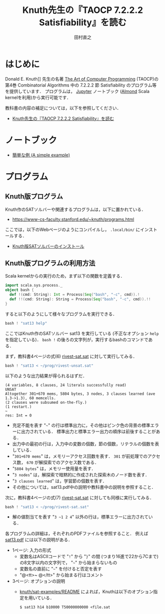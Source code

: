 #+TITLE: Knuth先生の『TAOCP 7.2.2.2 Satisfiability』を読む
#+AUTHOR: 田村直之

* はじめに
Donald E. Knuth]] 先生の名著 [[https://www-cs-faculty.stanford.edu/~knuth/taocp.html][The Art of Computer Programming]] (TAOCP)の
第4巻 Combinatorial Algorithms 中の 7.2.2.2 節 Satisfiability のプログラム等を提供しています．
プログラムは， [[http://jupyter.org][Jupyter]] ノートブック ([[https://almond.sh][Almond]] Scala kernelを利用)から実行可能です．

教科書の内容の補足については，以下を参照してください．

  - [[http://bach.istc.kobe-u.ac.jp/lect/taocp-sat/][Knuth先生の『TAOCP 7.2.2.2 Satisfiability』を読む]]

* ノートブック

  - [[file:01A-a_simple_example.ipynb][簡単な例 (A simple example)]]

* プログラム
** Knuth版プログラム
Knuth作のSATソルバーや関連するプログラムは，以下に置かれている．
  - [[https://www-cs-faculty.stanford.edu/~knuth/programs.html]]

ここでは，以下のWebページのようにコンパイルし， =.local/bin/= にインストールする．
  - [[http://bach.istc.kobe-u.ac.jp/lect/taocp-sat/install-knuth.html][Knuth版SATソルバーのインストール]]

** Knuth版プログラムの利用方法
Scala kernelからの実行のため，まず以下の関数を定義する．
#+BEGIN_SRC scala
import scala.sys.process._
object bash {
  def !(cmd: String): Int = Process(Seq("bash", "-c", cmd)).!
  def !!(cmd: String): String = Process(Seq("bash", "-c", cmd)).!!
}
#+END_SRC

すると以下のようにして様々なプログラムを実行できる．
#+BEGIN_SRC scala
bash ! "sat13 help"
#+END_SRC

ここではKnuth作のSATソルバー sat13 を実行している (不正なオプション =help= を指定している)．
=bash != の後ろの文字列が，実行するbashのコマンドである．

まず，教科書4ページの式(6) [[../prog/rivest-sat.sat][rivest-sat.sat]] に対して実行してみる．
#+BEGIN_SRC scala
bash ! "sat13 < ~/prog/rivest-unsat.sat"
#+END_SRC

以下のような出力結果が得られるはずだ．
#+BEGIN_EXAMPLE
(4 variables, 8 clauses, 24 literals successfully read)
UNSAT
Altogether 301+670 mems, 5804 bytes, 3 nodes, 3 clauses learned (ave 1.3->1.3), 60 memcells.
(2 clauses were subsumed on-the-fly.)
(1 restart.)
~
res: Int = 0
#+END_EXAMPLE

  - 充足不能を表す "=~=" の行は標準出力に，その他はピンク色の背景の標準エラーに出力されている．
    標準出力と標準エラー出力の順序は前後することがある．
  - 出力中の最初の行は，入力中の変数の個数，節の個数，リテラルの個数を表している．
  - "=301+670 mems=" は，メモリーアクセス回数を表す．
    =301= が前処理でのアクセス数， =670= が解探索でのアクセス数である．
  - "=5804 bytes=" は，メモリー使用量を表す．
  - "=3 nodes=" は，解探索で暗黙的に作成された探索木のノード数を表す．
  - "=3 clauses learned=" は，学習節の個数を表す．
  - その他については，sat13.pdf中の説明や教科書中の説明を参照すること．

次に，教科書4ページの式(7) [[../prog/rivest-sat.sat][rivest-sat.sat]] に対しても同様に実行してみる．
#+BEGIN_SRC scala
bash ! "sat13 < ~/prog/rivest-sat.sat"
#+END_SRC

  - 解の値割当てを表す "=3 ~1 2 4=" 以外の行は，標準エラーに出力されている．

各プログラムの詳細は，それぞれのPDFファイルを参照すること．
例えば [[../knuth/pdf/sat13.pdf][sat13.pdf]] には以下の説明がある．
  - 1ページ: 入力の形式
    + 変数名はASCIIコードで "=!=" から "=}=" の間 (つまり16進で22から7Cまで)の8文字以内の文字列で，
      "=~=" から始まらないもの
    + 変数名の直前に "=~=" を付けると否定を表す
    + "@<tt>~ @</tt>" から始まる行はコメント
  - 3ページ: オプションの説明
    + [[../knuth/sat-examples/README][knuth/sat-examples/README]] によれば，Knuthは以下のオプション指定を用いている．
      : $ sat13 h14 b10000 T50000000000 <file.sat


